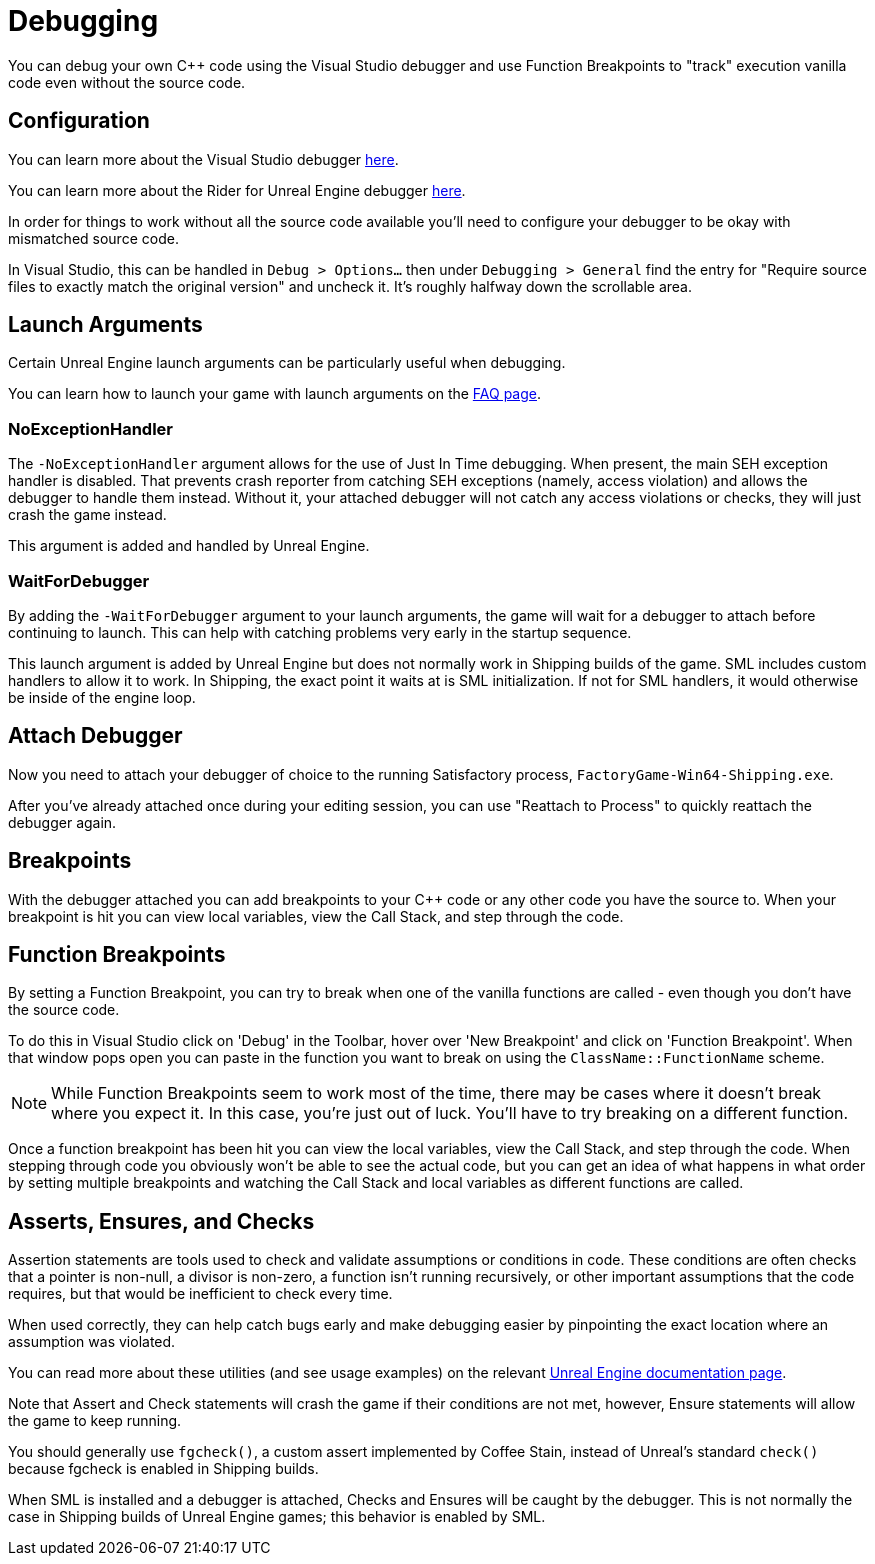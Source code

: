 = Debugging

You can debug your own {cpp} code using the Visual Studio debugger and use Function Breakpoints to "track" execution vanilla code even without the source code.

== Configuration

You can learn more about the Visual Studio debugger
https://learn.microsoft.com/en-us/visualstudio/debugger/debugger-feature-tour?view=vs-2022[here].

You can learn more about the Rider for Unreal Engine debugger
https://www.jetbrains.com/help/rider/Unreal_Engine__Debugger.html#symbol_server_debugging[here].

In order for things to work without all the source code available you'll need to configure your debugger to be okay with mismatched source code.

In Visual Studio, this can be handled in 
`Debug > Options...` then under `Debugging > General` find the entry for "Require source files to exactly match the original version" and uncheck it. It's roughly halfway down the scrollable area.

== Launch Arguments

Certain Unreal Engine launch arguments can be particularly useful when debugging.

You can learn how to launch your game with launch arguments on the xref:faq.adoc#_how_do_i_start_the_game_with_launch_arguments[FAQ page].

=== NoExceptionHandler

The `-NoExceptionHandler` argument allows for the use of Just In Time debugging.
When present, the main SEH exception handler is disabled.
That prevents crash reporter from catching SEH exceptions (namely, access violation)
and allows the debugger to handle them instead.
Without it, your attached debugger will not catch any access violations or checks,
they will just crash the game instead.

This argument is added and handled by Unreal Engine.

=== WaitForDebugger

By adding the `-WaitForDebugger` argument to your launch arguments,
the game will wait for a debugger to attach before continuing to launch.
This can help with catching problems very early in the startup sequence.

This launch argument is added by Unreal Engine but does not normally work in Shipping builds of the game.
SML includes custom handlers to allow it to work.
In Shipping, the exact point it waits at is SML initialization.
If not for SML handlers, it would otherwise be inside of the engine loop.

== Attach Debugger

Now you need to attach your debugger of choice to the running Satisfactory process, `FactoryGame-Win64-Shipping.exe`.

After you've already attached once during your editing session, you can use "Reattach to Process" to quickly reattach the debugger again.

== Breakpoints

With the debugger attached you can add breakpoints to your {cpp} code or any other code you have the source to. When your breakpoint is hit you can view local variables, view the Call Stack, and step through the code.

== Function Breakpoints

By setting a Function Breakpoint, you can try to break when one of the vanilla functions are called - even though you don't have the source code.

To do this in Visual Studio click on 'Debug' in the Toolbar, hover over 'New Breakpoint' and click on 'Function Breakpoint'. When that window pops open you can paste in the function you want to break on using the `ClassName::FunctionName` scheme.

[NOTE]
====
While Function Breakpoints seem to work most of the time, there may be cases where it doesn't break where you expect it.
In this case, you're just out of luck.
You'll have to try breaking on a different function.
====

Once a function breakpoint has been hit you can view the local variables, view the Call Stack, and step through the code. When stepping through code you obviously won't be able to see the actual code, but you can get an idea of what happens in what order by setting multiple breakpoints and watching the Call Stack and local variables as different functions are called.

== Asserts, Ensures, and Checks

Assertion statements are tools used to check and validate assumptions or conditions in code.
These conditions are often checks that a pointer is non-null,
a divisor is non-zero, a function isn't running recursively,
or other important assumptions that the code requires,
but that would be inefficient to check every time.

When used correctly, they can help catch bugs early and make debugging easier
by pinpointing the exact location where an assumption was violated.

You can read more about these utilities (and see usage examples) on the relevant
https://dev.epicgames.com/documentation/en-us/unreal-engine/asserts-in-unreal-engine?application_version=5.2[Unreal Engine documentation page].

Note that Assert and Check statements will crash the game if their conditions are not met, however, Ensure statements will allow the game to keep running.

You should generally use `fgcheck()`, a custom assert implemented by Coffee Stain, instead of Unreal's standard `check()` because fgcheck is enabled in Shipping builds.

When SML is installed and a debugger is attached, Checks and Ensures will be caught by the debugger.
This is not normally the case in Shipping builds of Unreal Engine games; this behavior is enabled by SML.
